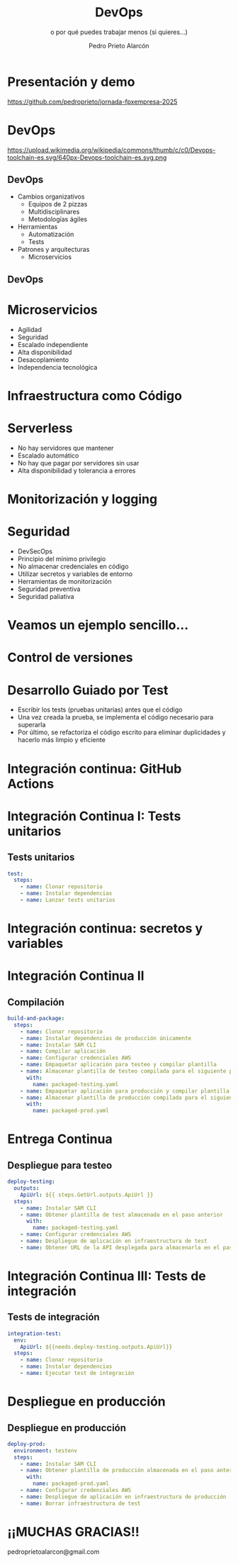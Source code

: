#+TITLE: DevOps
#+SUBTITLE: o por qué puedes trabajar menos (si quieres...)
#+AUTHOR: Pedro Prieto Alarcón
#+EMAIL: pedroprietoalarcon@gmail.com
#+REVEAL_ROOT: https://cdn.jsdelivr.net/npm/reveal.js
#+REVEAL_THEME: moon
#+REVEAL_HLEVEL: 1
#+OPTIONS: toc:nil num:nil timestamp:nil

* Presentación y demo
https://github.com/pedroprieto/jornada-fpxempresa-2025
#+attr_html: :width 400px
[[./qr/qr-code.svg]]

* DevOps
https://upload.wikimedia.org/wikipedia/commons/thumb/c/c0/Devops-toolchain-es.svg/640px-Devops-toolchain-es.svg.png

** DevOps
- Cambios organizativos
  - Equipos de 2 pizzas
  - Multidisciplinares
  - Metodologías ágiles
- Herramientas
  - Automatización
  - Tests
- Patrones y arquitecturas
  - Microservicios

** DevOps
[[./imagenes/twopizza.jpg]]

* Microservicios
- Agilidad
- Seguridad
- Escalado independiente
- Alta disponibilidad
- Desacoplamiento
- Independencia tecnológica

* Infraestructura como Código
#+begin_src plantuml :file ./imagenes/iac.png :exports results
  @startuml VPC
  ' Uncomment the line below for "dark mode" styling
  '!$AWS_DARK = true

  !define AWSPuml https://raw.githubusercontent.com/awslabs/aws-icons-for-plantuml/v19.0/dist
  !include AWSPuml/AWSCommon.puml
  !include AWSPuml/AWSSimplified.puml
  !include AWSPuml/Compute/EC2.puml
  !include AWSPuml/Compute/EC2Instance.puml
  !include AWSPuml/Groups/AWSCloud.puml
  !include AWSPuml/Groups/Generic.puml
  !include AWSPuml/Groups/VPC.puml
  !include AWSPuml/Groups/AvailabilityZone.puml
  !include AWSPuml/Groups/PublicSubnet.puml
  !include AWSPuml/Groups/PrivateSubnet.puml
  !include AWSPuml/NetworkingContentDelivery/VPCNATGateway.puml
  !include AWSPuml/NetworkingContentDelivery/VPCInternetGateway.puml
  !include AWSPuml/ManagementGovernance/CloudFormationTemplate.puml

  hide stereotype
  skinparam linetype ortho

  AWSCloudGroup(cloud,"Infraestructura") {
    VPCGroup(vpc) {
      VPCInternetGateway(internet_gateway, "Internet gateway", "")

      AvailabilityZoneGroup(az_1, "\tAvailability Zone 1\t") {
        PublicSubnetGroup(az_1_public, "Public subnet") {
          VPCNATGateway(az_1_nat_gateway, "NAT gateway", "") #Transparent
        }
        PrivateSubnetGroup(az_1_private, "Private subnet") {
          EC2Instance(az_1_ec2_1, "Instance", "") #Transparent
        }

        az_1_ec2_1 .u.> az_1_nat_gateway
      }

      AvailabilityZoneGroup(az_2, "\tAvailability Zone 2\t") {
        PublicSubnetGroup(az_2_public, "Public subnet") {
          VPCNATGateway(az_2_nat_gateway, "NAT gateway", "") #Transparent
        }
        PrivateSubnetGroup(az_2_private, "Private subnet") {
          EC2Instance(az_2_ec2_1, "Instance", "") #Transparent
        }

        az_2_ec2_1 .u.> az_2_nat_gateway
      }

      az_2_nat_gateway .[hidden]u.> internet_gateway
      az_1_nat_gateway .[hidden]u.> internet_gateway
    }
  }

  GenericGroup(cf, "Plantilla de código") {
    CloudFormationTemplate(plantilla, "Código", "")
  }

    left to right direction
    cf --> cloud
  @enduml
#+end_src

#+RESULTS:
[[./imagenes/iac.png]]

* Serverless
- No hay servidores que mantener
- Escalado automático
- No hay que pagar por servidores sin usar
- Alta disponibilidad y tolerancia a errores

* Monitorización y logging
[[./imagenes/monitorizacion.png]]

* Seguridad
- DevSecOps
- Principio del mínimo privilegio
- No almacenar credenciales en código
- Utilizar secretos y variables de entorno
- Herramientas de monitorización
- Seguridad preventiva
- Seguridad paliativa

* Veamos un ejemplo sencillo...
#+begin_src plantuml :file ./imagenes/arquitectura.png :exports results
      @startuml
  '!$AWS_DARK = true

  !define AWSPuml https://raw.githubusercontent.com/awslabs/aws-icons-for-plantuml/v19.0/dist
  !include AWSPuml/AWSCommon.puml

  !include AWSPuml/AWSSimplified.puml

  !include AWSPuml/General/Users.puml
  !include AWSPuml/NetworkingContentDelivery/APIGateway.puml
  !include AWSPuml/Compute/Lambda.puml
  !include AWSPuml/Database/DynamoDB.puml

  skinparam linetype ortho

    left to right direction

    Users(usuarios, "Usuarios", "")
    APIGateway(API, "API", "")
    Lambda(lambda1, "Listado", "")
    Lambda(lambda2, "Elemento", "")
    Lambda(lambda3, "Añadir", "")
    DynamoDB(tabla, "BD", "")

    usuarios --> API
    API --> lambda1
    API --> lambda2
    API --> lambda3
    lambda1 --> tabla
    lambda2 --> tabla
    lambda3 --> tabla

      @enduml
#+end_src

#+RESULTS:
[[./imagenes/arquitectura.png]]

* Control de versiones
[[./imagenes/git.png]]

* Desarrollo Guiado por Test
- Escribir los tests (pruebas unitarias) antes que el código
- Una vez creada la prueba, se implementa el código necesario para superarla
- Por último, se refactoriza el código escrito para eliminar duplicidades y hacerlo más limpio y eficiente

* Integración continua: GitHub Actions
#+begin_src plantuml :file ./imagenes/cipipeline.png :exports results
  @startuml
  '!$AWS_DARK = true

  !define AWSPuml https://raw.githubusercontent.com/awslabs/aws-icons-for-plantuml/v19.0/dist
  !include AWSPuml/AWSCommon.puml
  !include AWSPuml/AWSExperimental.puml
  !include AWSPuml/DeveloperTools/CodeBuild.puml
  !include AWSPuml/DeveloperTools/CodeDeploy.puml
  !include AWSPuml/DeveloperTools/CodePipeline.puml
  !include AWSPuml/General/GitRepository.puml
  !include AWSPuml/General/User.puml
  !include AWSPuml/Storage/Storage.puml

  $AWSGroupColoring(CodePipelineGroup, $AWSColor(DeveloperTools))
  !define CodePipelineGroup(g_alias, g_label="Integración continua") $AWSDefineGroup(g_alias, g_label, CodePipeline, CodePipelineGroup)

  hide stereotype
  skinparam linetype ortho
  skinparam rectangle {
      BackgroundColor $AWS_BG_COLOR
      BorderColor transparent
  }

  !procedure $AWSIcon($service, $line1, $line2="")
  rectangle "$AWSImg($service)\n$line1\n$line2"
  !endprocedure 

  CodePipelineGroup(pipeline){
    $AWSIcon(GitRepository, "Git Repo") as repo
    $AWSIcon(CodeBuild, "Tests unitarios") as testunitario
    $AWSIcon(CodeBuild, "Compilación") as compilacion
    $AWSIcon(CodeDeploy, "Despliegue de test") as desplieguetest
    $AWSIcon(CodeBuild, "Test integración") as testintegracion
    $AWSIcon(User, "Aprobación", "manual") as aprobacion
    $AWSIcon(CodeDeploy, "Despliegue","en producción") as despliegueprod
    $AWSIcon(Storage, "URL app test") as urltest
    $AWSIcon(Storage, "App compilada", "Plantilla compilada") as artefacto
          
    repo -r-> testunitario: \n<$Callout_1>
    testunitario -r-> compilacion: \n<$Callout_2>
    compilacion -d-> artefacto: \n<$Callout_3><$Callout_SP>
    compilacion -r-> desplieguetest: \n<$Callout_4>
    desplieguetest -d-> urltest: \n<$Callout_5><$Callout_SP>
    desplieguetest -r-> testintegracion: \n<$Callout_6>
    testintegracion -r-> aprobacion: \n<$Callout_7>
    aprobacion -r-> despliegueprod: \n<$Callout_8>
  }
  @enduml
#+end_src

#+RESULTS:
[[./imagenes/cipipeline.png]]

* Integración Continua I: Tests unitarios
#+begin_src plantuml :file ./imagenes/ci1.png :exports results
  @startuml
  '!$AWS_DARK = true

  !define AWSPuml https://raw.githubusercontent.com/awslabs/aws-icons-for-plantuml/v19.0/dist
  !include AWSPuml/AWSCommon.puml
  !include AWSPuml/DeveloperTools/CodeBuild.puml
  !include AWSPuml/DeveloperTools/CodePipeline.puml
  !include AWSPuml/General/GitRepository.puml
  !include AWSPuml/AWSExperimental.puml

  $AWSGroupColoring(CodePipelineGroup, $AWSColor(DeveloperTools))
  !define CodePipelineGroup(g_alias, g_label="Integración continua") $AWSDefineGroup(g_alias, g_label, CodePipeline, CodePipelineGroup)

  hide stereotype
  skinparam linetype ortho
  skinparam rectangle {
      BackgroundColor $AWS_BG_COLOR
      BorderColor transparent
  }

  !procedure $AWSIcon($service, $line1, $line2="")
  rectangle "$AWSImg($service)\n$line1\n$line2"
  !endprocedure 

  CodePipelineGroup(pipeline){
    $AWSIcon(GitRepository, "Git Repo") as repo
    $AWSIcon(CodeBuild, "Tests unitarios") as testunitario
          
    repo -r-> testunitario: \n<$Callout_1>
  }
  @enduml
#+end_src

#+RESULTS:
[[./imagenes/ci1.png]]

** Tests unitarios
#+begin_src yaml
  test:
    steps:
      - name: Clonar repositorio
      - name: Instalar dependencias
      - name: Lanzar tests unitarios
#+end_src

* Integración continua: secretos y variables
[[./imagenes/secretos.png]]

* Integración Continua II
#+begin_src plantuml :file ./imagenes/ci2.png :exports results
  @startuml
  '!$AWS_DARK = true

  !define AWSPuml https://raw.githubusercontent.com/awslabs/aws-icons-for-plantuml/v19.0/dist
  !include AWSPuml/AWSCommon.puml
  !include AWSPuml/AWSExperimental.puml
  !include AWSPuml/DeveloperTools/CodeBuild.puml
  !include AWSPuml/DeveloperTools/CodeDeploy.puml
  !include AWSPuml/DeveloperTools/CodePipeline.puml
  !include AWSPuml/General/GitRepository.puml
  !include AWSPuml/Storage/Storage.puml

  $AWSGroupColoring(CodePipelineGroup, $AWSColor(DeveloperTools))
  !define CodePipelineGroup(g_alias, g_label="Integración continua") $AWSDefineGroup(g_alias, g_label, CodePipeline, CodePipelineGroup)

  hide stereotype
  skinparam linetype ortho
  skinparam rectangle {
      BackgroundColor $AWS_BG_COLOR
      BorderColor transparent
  }

  !procedure $AWSIcon($service, $line1, $line2="")
  rectangle "$AWSImg($service)\n$line1\n$line2"
  !endprocedure 

  CodePipelineGroup(pipeline){
    $AWSIcon(GitRepository, "Git Repo") as repo
    $AWSIcon(CodeBuild, "Tests unitarios") as testunitario
    $AWSIcon(CodeBuild, "Compilación") as compilacion
    $AWSIcon(Storage, "App compilada", "Plantilla compilada") as artefacto
          
    repo -r-> testunitario: \n<$Callout_1>
    testunitario -r-> compilacion: \n<$Callout_2>
    compilacion -d-> artefacto: \n<$Callout_3><$Callout_SP>
  }
  @enduml
#+end_src

#+RESULTS:
[[./imagenes/ci2.png]]

** Compilación
#+begin_src yaml
  build-and-package:
    steps:
      - name: Clonar repositorio
      - name: Instalar dependencias de producción únicamente
      - name: Instalar SAM CLI
      - name: Compilar aplicación
      - name: Configurar credenciales AWS
      - name: Empaquetar aplicación para testeo y compilar plantilla
      - name: Almacenar plantilla de testeo compilada para el siguiente paso
        with:
          name: packaged-testing.yaml
      - name: Empaquetar aplicación para producción y compilar plantilla
      - name: Almacenar plantilla de producción compilada para el siguiente paso
        with:
          name: packaged-prod.yaml
#+end_src

* Entrega Continua
#+begin_src plantuml :file ./imagenes/ci3.png :exports results
  @startuml
  '!$AWS_DARK = true

  !define AWSPuml https://raw.githubusercontent.com/awslabs/aws-icons-for-plantuml/v19.0/dist
  !include AWSPuml/AWSCommon.puml
  !include AWSPuml/AWSExperimental.puml
  !include AWSPuml/DeveloperTools/CodeBuild.puml
  !include AWSPuml/DeveloperTools/CodeDeploy.puml
  !include AWSPuml/DeveloperTools/CodePipeline.puml
  !include AWSPuml/General/GitRepository.puml
  !include AWSPuml/General/User.puml
  !include AWSPuml/Storage/Storage.puml

  $AWSGroupColoring(CodePipelineGroup, $AWSColor(DeveloperTools))
  !define CodePipelineGroup(g_alias, g_label="Integración continua") $AWSDefineGroup(g_alias, g_label, CodePipeline, CodePipelineGroup)

  hide stereotype
  skinparam linetype ortho
  skinparam rectangle {
      BackgroundColor $AWS_BG_COLOR
      BorderColor transparent
  }

  !procedure $AWSIcon($service, $line1, $line2="")
  rectangle "$AWSImg($service)\n$line1\n$line2"
  !endprocedure 

  CodePipelineGroup(pipeline){
    $AWSIcon(GitRepository, "Git Repo") as repo
    $AWSIcon(CodeBuild, "Tests unitarios") as testunitario
    $AWSIcon(CodeBuild, "Compilación") as compilacion
    $AWSIcon(CodeDeploy, "Despliegue de test") as desplieguetest
    $AWSIcon(Storage, "URL app test") as urltest
    $AWSIcon(Storage, "App compilada", "Plantilla compilada") as artefacto
          
    repo -r-> testunitario: \n<$Callout_1>
    testunitario -r-> compilacion: \n<$Callout_2>
    compilacion -d-> artefacto: \n<$Callout_3><$Callout_SP>
    compilacion -r-> desplieguetest: \n<$Callout_4>
    desplieguetest -d-> urltest: \n<$Callout_5><$Callout_SP>
  }
  @enduml
#+end_src

#+RESULTS:
[[./imagenes/ci3.png]]

** Despliegue para testeo
#+begin_src yaml
  deploy-testing:
    outputs:
      ApiUrl: ${{ steps.GetUrl.outputs.ApiUrl }}
    steps:
      - name: Instalar SAM CLI
      - name: Obtener plantilla de test almacenada en el paso anterior
        with:
          name: packaged-testing.yaml
      - name: Configurar credenciales AWS
      - name: Despliegue de aplicación en infraestructura de test
      - name: Obtener URL de la API desplegada para almacenarla en el paso posterior
#+end_src

* Integración Continua III: Tests de integración
#+begin_src plantuml :file ./imagenes/ci4.png :exports results
  @startuml
  '!$AWS_DARK = true

  !define AWSPuml https://raw.githubusercontent.com/awslabs/aws-icons-for-plantuml/v19.0/dist
  !include AWSPuml/AWSCommon.puml
  !include AWSPuml/AWSExperimental.puml
  !include AWSPuml/DeveloperTools/CodeBuild.puml
  !include AWSPuml/DeveloperTools/CodeDeploy.puml
  !include AWSPuml/DeveloperTools/CodePipeline.puml
  !include AWSPuml/General/GitRepository.puml
  !include AWSPuml/General/User.puml
  !include AWSPuml/Storage/Storage.puml

  $AWSGroupColoring(CodePipelineGroup, $AWSColor(DeveloperTools))
  !define CodePipelineGroup(g_alias, g_label="Integración continua") $AWSDefineGroup(g_alias, g_label, CodePipeline, CodePipelineGroup)

  hide stereotype
  skinparam linetype ortho
  skinparam rectangle {
      BackgroundColor $AWS_BG_COLOR
      BorderColor transparent
  }

  !procedure $AWSIcon($service, $line1, $line2="")
  rectangle "$AWSImg($service)\n$line1\n$line2"
  !endprocedure 

  CodePipelineGroup(pipeline){
    $AWSIcon(GitRepository, "Git Repo") as repo
    $AWSIcon(CodeBuild, "Tests unitarios") as testunitario
    $AWSIcon(CodeBuild, "Compilación") as compilacion
    $AWSIcon(CodeDeploy, "Despliegue de test") as desplieguetest
    $AWSIcon(CodeBuild, "Test integración") as testintegracion
    $AWSIcon(Storage, "URL app test") as urltest
    $AWSIcon(Storage, "App compilada", "Plantilla compilada") as artefacto
          
    repo -r-> testunitario: \n<$Callout_1>
    testunitario -r-> compilacion: \n<$Callout_2>
    compilacion -d-> artefacto: \n<$Callout_3><$Callout_SP>
    compilacion -r-> desplieguetest: \n<$Callout_4>
    desplieguetest -d-> urltest: \n<$Callout_5><$Callout_SP>
    desplieguetest -r-> testintegracion: \n<$Callout_6>
  }
  @enduml
#+end_src

#+RESULTS:
[[./imagenes/ci4.png]]

** Tests de integración
#+begin_src yaml
  integration-test:
    env:
      ApiUrl: ${{needs.deploy-testing.outputs.ApiUrl}}
    steps:
      - name: Clonar repositorio
      - name: Instalar dependencias
      - name: Ejecutar test de integración
#+end_src

* Despliegue en producción
[[./imagenes/cipipeline.png]]

** Despliegue en producción
#+begin_src yaml
  deploy-prod:
    environment: testenv
    steps:
      - name: Instalar SAM CLI
      - name: Obtener plantilla de producción almacenada en el paso anterior
        with:
          name: packaged-prod.yaml
      - name: Configurar credenciales AWS
      - name: Despliegue de aplicación en infraestructura de producción
      - name: Borrar infraestructura de test
#+end_src

* ¡¡MUCHAS GRACIAS!!
pedroprietoalarcon@gmail.com
